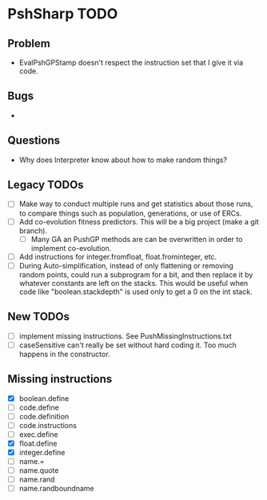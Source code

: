 * PshSharp TODO
** Problem
   - EvalPshGPStamp doesn't respect the instruction set that I give it via code.
** Bugs
   - 
** Questions
   - Why does Interpreter know about how to make random things?
** Legacy TODOs
- [ ] Make way to conduct multiple runs and get statistics about those runs, to compare things such as population, generations, or use of ERCs.
- [ ] Add co-evolution fitness predictors. This will be a big project (make a git branch).
  - [ ] Many GA an PushGP methods are can be overwritten in order to implement co-evolution.
- [ ] Add instructions for integer.fromfloat, float.frominteger, etc.
- [ ] During Auto-simplification, instead of only flattening or removing random points, could run a subprogram for a bit, and then replace it by whatever constants are left on the stacks. This would be useful when code like "boolean.stackdepth" is used only to get a 0 on the int stack.
** New TODOs
- [ ] implement missing instructions. See PushMissingInstructions.txt
- [ ] caseSensitive can't really be set without hard coding it.
  Too much happens in the constructor.
** Missing instructions
- [X] boolean.define
- [ ] code.define
- [ ] code.definition
- [ ] code.instructions
- [ ] exec.define
- [X] float.define
- [X] integer.define
- [ ] name.=
- [ ] name.quote
- [ ] name.rand
- [ ] name.randboundname
